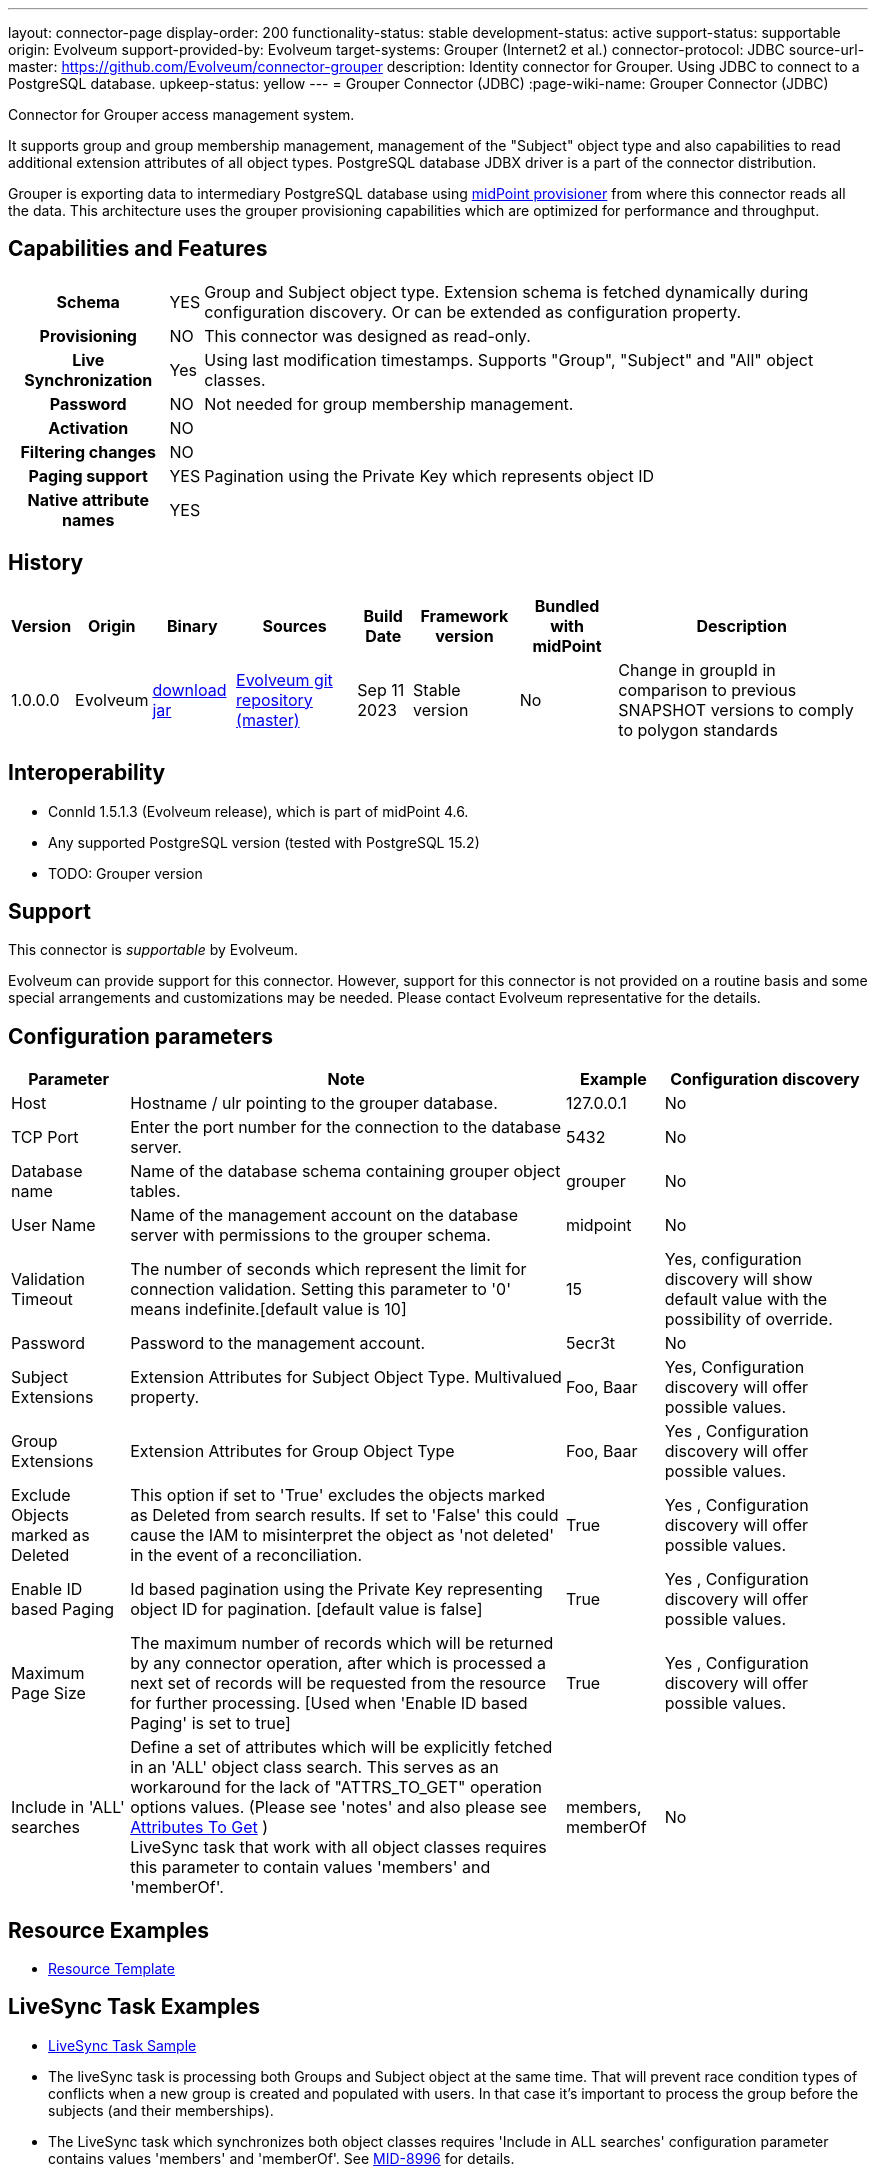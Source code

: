 ---
layout: connector-page
display-order: 200
functionality-status: stable
development-status: active
support-status: supportable
origin: Evolveum
support-provided-by: Evolveum
target-systems: Grouper (Internet2 et al.)
connector-protocol: JDBC
source-url-master: https://github.com/Evolveum/connector-grouper
description: Identity connector for Grouper. Using JDBC to connect to a PostgreSQL database.
upkeep-status: yellow
---
= Grouper Connector (JDBC)
:page-wiki-name: Grouper Connector (JDBC)

Connector for Grouper access management system.

It supports group and group membership management, management of the "Subject" object type and also
capabilities to read additional extension attributes of all object types. PostgreSQL database JDBX driver
is a part of the connector distribution.

Grouper is exporting data to intermediary PostgreSQL database using https://spaces.at.internet2.edu/display/Grouper/Grouper+MidPoint+provisioner[midPoint provisioner] from where this connector reads all the data. This architecture uses the grouper provisioning capabilities which are optimized for performance and throughput.

== Capabilities and Features

[%autowidth,cols="h,1,1"]
|===
| Schema
| YES
| Group and Subject object type.
Extension schema is fetched dynamically during configuration discovery. Or can be extended
as configuration property.

| Provisioning
| NO
|
This connector was designed as read-only.

| Live Synchronization
| Yes
|
Using last modification timestamps. Supports "Group", "Subject" and "All" object classes.

| Password
| NO
| Not needed for group membership management.

| Activation
| NO
|

| Filtering changes
| NO
|

| Paging support
| YES
| Pagination using the Private Key which represents object ID

| Native attribute names
| YES
|

|===


== History


[%autowidth]
|===
| Version | Origin | Binary | Sources | Build Date | Framework version | Bundled with midPoint | Description

| 1.0.0.0
| Evolveum
| link:https://nexus.evolveum.com/nexus/repository/releases/com/evolveum/polygon/connector-grouper/1.0.0.0/connector-grouper-1.0.0.0.jar[download jar]
| link:https://github.com/Evolveum/connector-grouper[Evolveum git repository (master)]
| Sep 11 2023
| Stable version
| No
| Change in groupId in comparison to previous SNAPSHOT versions to comply to polygon standards

|===


== Interoperability

* ConnId 1.5.1.3 (Evolveum release), which is part of midPoint 4.6.
* Any supported PostgreSQL version (tested with PostgreSQL 15.2)
* TODO: Grouper version

== Support

This connector is _supportable_ by Evolveum.

Evolveum can provide support for this connector.
However, support for this connector is not provided on a routine basis and some special arrangements
and customizations may be needed.
Please contact Evolveum representative for the details.

== Configuration parameters

[%autowidth]
|===
| Parameter | Note | Example | Configuration discovery

| Host
| Hostname / ulr pointing to the grouper database.
| 127.0.0.1
| No

| TCP Port
| Enter the port number for the connection to the database server.
| 5432
| No

| Database name
| Name of the database schema containing grouper object tables.
| grouper
| No

| User Name
| Name of the management account on the database server with permissions to the grouper schema.
| midpoint
| No

| Validation Timeout
| The number of seconds which represent the limit for connection validation. Setting this parameter to '0' means indefinite.[default value is 10]
| 15
| Yes, configuration discovery will show default value with the possibility of override.

| Password
| Password to the management account.
| 5ecr3t
| No

| Subject Extensions
| Extension Attributes for Subject Object Type. Multivalued property.
| Foo, Baar
| Yes, Configuration discovery will offer possible values.

| Group Extensions
| Extension Attributes for Group Object Type
| Foo, Baar
| Yes , Configuration discovery will offer possible values.

| Exclude Objects marked as Deleted
| This option if set to 'True' excludes the objects marked as Deleted from search results. If set to 'False' this could cause the IAM to misinterpret the object as 'not deleted' in the event of a reconciliation.
| True
| Yes , Configuration discovery will offer possible values.

| Enable ID based Paging
| Id based pagination using the Private Key representing object ID for pagination. [default value is false]
| True
| Yes , Configuration discovery will offer possible values.

| Maximum Page Size
| The maximum number of records which will be returned by any connector operation, after which is processed a next set of records will be requested from the resource for further processing. [Used when 'Enable ID based Paging' is set to true]
| True
| Yes , Configuration discovery will offer possible values.

| Include in 'ALL' searches
| Define a set of attributes which will be explicitly fetched in an 'ALL' object class search. This serves as an workaround for the lack of "ATTRS_TO_GET" operation options values.  (Please see 'notes' and also please see https://docs.evolveum.com/connectors/connid/1.x/connector-development-guide/#attributes-to-get[Attributes To Get] ) +
LiveSync task that work with all object classes requires this parameter to contain values 'members' and 'memberOf'.
| members, memberOf
| No

|===

== Resource Examples
* https://github.com/Evolveum/connector-grouper/blob/main/samples/resources/template/resource-template-grouper.xml[Resource Template]


== LiveSync Task Examples
* https://github.com/Evolveum/connector-grouper/blob/main/samples/tasks/live-sync-grouper.xml[LiveSync Task Sample]
* The liveSync task is processing both Groups and Subject object at the same time. That will prevent race condition types of conflicts when a new group is created and populated with users. In that case it's important to process the group before the subjects (and their memberships).
* The LiveSync task which synchronizes both object classes requires 'Include in ALL searches' configuration parameter contains values 'members' and 'memberOf'. See https://jira.evolveum.com/browse/MID-8996[MID-8996] for details.

== Notes

Connector requires PostgreSQL based intermediary database. Grouper might use arbitrary database engine. 

Connector supports pagination and a 'max page size' configuration parameter. This will divide the query into multiple ones
with outputs containing smaller number of rows (based on page size or the 'max page size' configuration parameter).
There still can be the possibility of higher number of rows returned in case of an object having a large number of members or
group memberships or a large number of auxiliary attributes.

With 'Exclude Objects marked as Deleted' set to true the rows marked as 'deleted' are handled as not present.
In case of rows present in the 'main' object tables, the objects will be handled as deleted. In case of
rows present in the membership or auxiliary attributes tables the lack of the row will mean a removal of parameter value.

The "Configuration discovery" operation among other functions will provide you with a list of possible names
of auxiliary attributes which if selected will be incorporated in the attribute schema. This list of attributes can
be changed in the resource configuration, after which the schema should be 'regenerated' ('refreshed').

The "members" and "member_of" ("virtual" attributes) are not retrieved by default, the attribute configuration
in the IAM has to explicitly request these attributes. The same applies to attributes originating from
other tables as the main ones (Tables referred to as the main tables: "gr_mp_subjects" and "gr_mp_groups").

== Migration from legacy Grouper connector.

Following steps will guide you though migration from xref:/connectors/connectors/com.evolveum.polygon.connector.grouper.rest.GrouperConnector/[legacy Grouper Connector].

CAUTION: Following migration guide is based on the examples of https://github.internet2.edu/docker/midPoint_container/tree/master/demo/grouper[midPoint and Grouper integration demo]. You might need to attune it to your environment.

. Deploy the new Grouper connector and configure basic settings for the connector. Do not configure mappings of synchronization yet. Goal is to successfully test the resource and be able to list accounts and entitlements.
. Configure correlation for both accounts and entitlements (groups). Make sure the accounts are correlated to existing users and entitlements are correlated to corresponding objects (typically Org. units).
You can verify the correlation configuration with xref:/midpoint/reference/simulation/[Simulation]. See also xref:/midpoint/reference/simulation/tutorial/#step-ldap-3-correlation-on-employee-number[correlation scenario tutorial].
. Now you can add attributes mappings and synchronization configuration.
. Configure association including inbound mapping from association. Set the same subtype assignments as it was used in the legacy connector (typically "grouper-group")
. Stop synchronization tasks for the legacy Grouper resource. Typically that will be reconciliation and asynchronous update tasks.
. Remove mapping from user object template that was executing shadow query to create assignments of users to orgs that are representing groups. Also stop Group Scavenger task.
. Reconcile groups using the new Grouper resource. When the reconciliation tasks finishes reconcile users. 
. Next steps is to remove assignments with grouper-group subtype that shouldn't exist. Deploy cleanup mapping to the users object template. You will find it in examples section above. It will be applied later by recomputation of all users.
. Configure liveSync and periodic reconciliation for the new Grouper resource. Now the new resource is fully operational.
. Decommission the old Grouper resource and related settings. Remove reconciliation task, asynchronous update task, Grouper Scavenger task and functional library with functions for legacy Grouper connector. Remove all shadows for the old Grouper resource and remove the resource itself. 
. Recompute all users. That will apply the user template mapping for cleaning up of grouper-group assignment and also it will clean up account links from users to the removed Grouper resource.

== See Also

Example of midPoint and Grouper integration is available in InCommon TAP Workbench. You can see https://github.internet2.edu/internet2/InCommonTAP-Examples/blob/main/Workbench/midpoint_server/container_files/mp-home/post-initial-objects/resources/100-grouper-new.xml[the resource configuration] example there or find other related object in the same repository.
